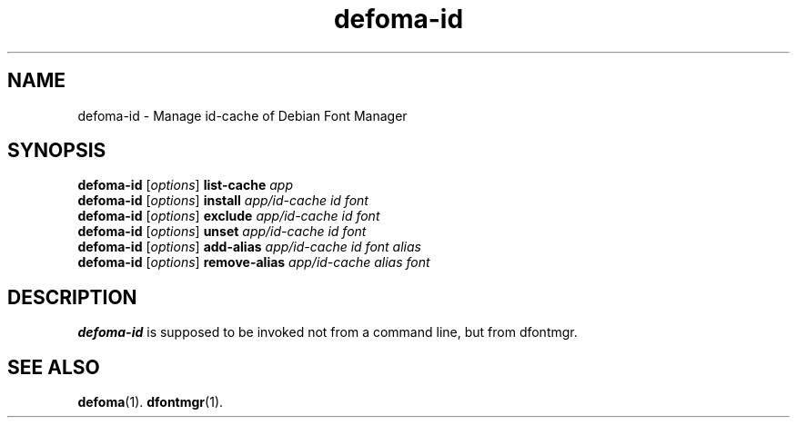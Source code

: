 .\"                                      Hey, EMACS: -*- nroff -*-
.TH defoma-id 1 "March  4, 2001"
.SH NAME
defoma-id \- Manage id\-cache of Debian Font Manager
.SH SYNOPSIS
.B defoma-id
.RI [ options ]
.B list-cache
.I app
.br
.B defoma-id
.RI [ options ] 
.B install
.I app/id-cache id font
.br
.B defoma-id
.RI [ options ] 
.B exclude
.I app/id-cache id font
.br
.B defoma-id
.RI [ options ]
.B unset
.I app/id-cache id font
.br
.B defoma-id
.RI [ options ]
.B add-alias
.I app/id-cache id font alias
.br
.B defoma-id
.RI [ options ]
.B remove-alias
.I app/id-cache alias font
.SH DESCRIPTION
.B defoma-id
is supposed to be invoked not from a command line, but from dfontmgr.
.SH SEE ALSO
.BR defoma (1).
.BR dfontmgr (1).

